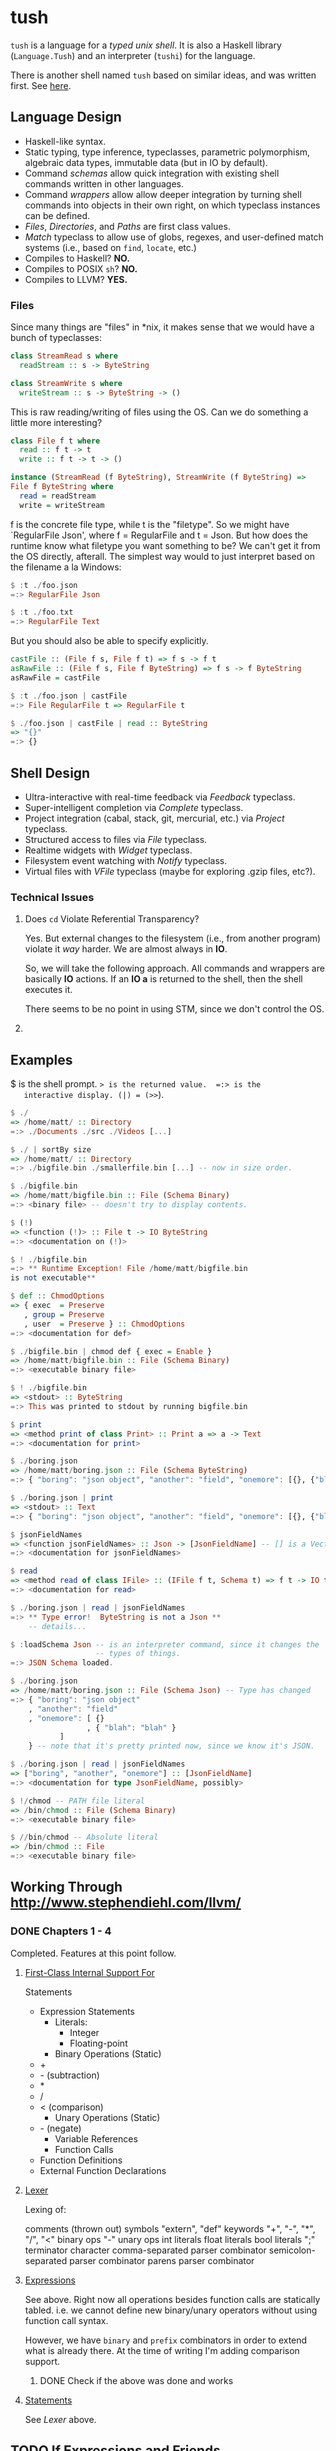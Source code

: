 * tush

  =tush= is a language for a /typed unix shell/.  It is also a Haskell
  library (=Language.Tush=) and an interpreter (=tushi=) for the
  language.

  There is another shell named =tush= based on similar ideas, and was
  written first.  See [[https://github.com/Fedjmike/tush][here]].

** Language Design

   - Haskell-like syntax.
   - Static typing, type inference, typeclasses, parametric polymorphism,
     algebraic data types, immutable data (but in IO by default).
   - Command /schemas/ allow quick integration with existing shell
     commands written in other languages.
   - Command /wrappers/ allow allow deeper integration by turning
     shell commands into objects in their own right, on which
     typeclass instances can be defined.
   - /Files/, /Directories/, and /Paths/ are first class values.
   - /Match/ typeclass to allow use of globs, regexes, and user-defined
     match systems (i.e., based on =find=, =locate=, etc.)
   - Compiles to Haskell? *NO.*
   - Compiles to POSIX =sh=? *NO.*
   - Compiles to LLVM? *YES.*

*** Files
    Since many things are "files" in *nix, it makes sense that we would have a
    bunch of typeclasses:

    #+BEGIN_SRC haskell
    class StreamRead s where
      readStream :: s -> ByteString

    class StreamWrite s where
      writeStream :: s -> ByteString -> ()
    #+END_SRC

    This is raw reading/writing of files using the OS. Can we do something a
    little more interesting?

    #+BEGIN_SRC haskell
      class File f t where
        read :: f t -> t
        write :: f t -> t -> ()

      instance (StreamRead (f ByteString), StreamWrite (f ByteString) =>
      File f ByteString where
        read = readStream
        write = writeStream
    #+END_SRC

    f is the concrete file type, while t is the "filetype". So we might have
    `RegularFile Json', where f = RegularFile and t = Json. But how does the
    runtime know what filetype you want something to be? We can't get it from
    the OS directly, afterall. The simplest way would to just interpret based on
    the filename a la Windows:

    #+BEGIN_SRC haskell
    $ :t ./foo.json
    =:> RegularFile Json

    $ :t ./foo.txt
    =:> RegularFile Text
    #+END_SRC

    But you should also be able to specify explicitly.

    #+BEGIN_SRC haskell
    castFile :: (File f s, File f t) => f s -> f t
    asRawFile :: (File f s, File f ByteString) => f s -> f ByteString
    asRawFile = castFile

    $ :t ./foo.json | castFile
    =:> File RegularFile t => RegularFile t

    $ ./foo.json | castFile | read :: ByteString
    => "{}"
    =:> {}
    #+END_SRC

** Shell Design

   - Ultra-interactive with real-time feedback via /Feedback/ typeclass.
   - Super-intelligent completion via /Complete/ typeclass.
   - Project integration (cabal, stack, git, mercurial, etc.) via /Project/ typeclass.
   - Structured access to files via /File/ typeclass.
   - Realtime widgets with /Widget/ typeclass.
   - Filesystem event watching with /Notify/ typeclass.
   - Virtual files with /VFile/ typeclass (maybe for exploring .gzip files, etc?).

*** Technical Issues

**** Does =cd= Violate Referential Transparency?
     Yes.  But external changes to the filesystem (i.e., from another
     program) violate it /way/ harder.  We are almost always in *IO*.

     So, we will take the following approach.  All commands and
     wrappers are basically *IO* actions.  If an *IO a* is returned to
     the shell, then the shell executes it.

     There seems to be no point in using STM, since we don't control
     the OS.

**** 

** Examples

   $ is the shell prompt.  => is the returned value.  =:> is the
   interactive display. (|) = (>>=).

   #+BEGIN_SRC haskell
     $ ./
     => /home/matt/ :: Directory
     =:> ./Documents ./src ./Videos [...]

     $ ./ | sortBy size 
     => /home/matt/ :: Directory
     =:> ./bigfile.bin ./smallerfile.bin [...] -- now in size order.

     $ ./bigfile.bin
     => /home/matt/bigfile.bin :: File (Schema Binary)
     =:> <binary file> -- doesn't try to display contents.

     $ (!)
     => <function (!)> :: File t -> IO ByteString
     =:> <documentation on (!)>

     $ ! ./bigfile.bin
     =:> ** Runtime Exception! File /home/matt/bigfile.bin
     is not executable**

     $ def :: ChmodOptions
     => { exec  = Preserve
        , group = Preserve
        , user  = Preserve } :: ChmodOptions
     =:> <documentation for def>

     $ ./bigfile.bin | chmod def { exec = Enable }
     => /home/matt/bigfile.bin :: File (Schema Binary)
     =:> <executable binary file>

     $ ! ./bigfile.bin
     => <stdout> :: ByteString
     =:> This was printed to stdout by running bigfile.bin

     $ print
     => <method print of class Print> :: Print a => a -> Text
     =:> <documentation for print>

     $ ./boring.json
     => /home/matt/boring.json :: File (Schema ByteString)
     =:> { "boring": "json object", "another": "field", "onemore": [{}, {"blah": "blah"}] }

     $ ./boring.json | print
     => <stdout> :: Text
     =:> { "boring": "json object", "another": "field", "onemore": [{}, {"blah": "blah"}] }

     $ jsonFieldNames
     => <function jsonFieldNames> :: Json -> [JsonFieldName] -- [] is a Vector.
     =:> <documentation for jsonFieldNames>

     $ read
     => <method read of class IFile> :: (IFile f t, Schema t) => f t -> IO t
     =:> <documentation for read>

     $ ./boring.json | read | jsonFieldNames
     =:> ** Type error!  ByteString is not a Json **
         -- details...

     $ :loadSchema Json -- is an interpreter command, since it changes the
                        -- types of things.
     =:> JSON Schema loaded.

     $ ./boring.json 
     => /home/matt/boring.json :: File (Schema Json) -- Type has changed
     =:> { "boring": "json object"
         , "another": "field"
         , "onemore": [ {}
                      , { "blah": "blah" }
         		]
         } -- note that it's pretty printed now, since we know it's JSON.

     $ ./boring.json | read | jsonFieldNames
     => ["boring", "another", "onemore"] :: [JsonFieldName]
     =:> <documentation for type JsonFieldName, possibly>

     $ !/chmod -- PATH file literal
     => /bin/chmod :: File (Schema Binary)
     =:> <executable binary file>

     $ //bin/chmod -- Absolute literal
     => /bin/chmod :: File
     =:> <executable binary file>
   #+END_SRC

** Working Through http://www.stephendiehl.com/llvm/

*** DONE Chapters 1 - 4

    Completed.  Features at this point follow.

**** [[file:../src/Tush/Parse/Syntax.hs][First-Class Internal Support For]]

     Statements
     - Expression Statements
       - Literals:
         - Integer
         - Floating-point
       - Binary Operations (Static)
	 - +
	 - - (subtraction)
	 - *
	 - /
	 - < (comparison)
       - Unary Operations (Static)
	 - - (negate)
       - Variable References
       - Function Calls
     - Function Definitions
     - External Function Declarations

**** [[file:../src/Tush/Parse/Lex.hs][Lexer]]

     Lexing of:

     comments (thrown out)
     symbols
     "extern", "def" keywords
     "+", "-", "*", "/", "<" binary ops
     "-" unary ops
     int literals
     float literals
     bool literals
     ";" terminator character
     comma-separated parser combinator
     semicolon-separated parser combinator
     parens parser combinator

**** [[file:../src/Tush/Parse/Expr.hs][Expressions]]
     
     See above.  Right now all operations besides function calls are
     statically tabled.  i.e. we cannot define new binary/unary
     operators without using function call syntax.

     However, we have =binary= and =prefix= combinators in order to
     extend what is already there.  At the time of writing I'm adding
     comparison support.

***** DONE Check if the above was done and works

**** [[file:../src/Tush/Parse/Statement.hs][Statements]]

     See [[Lexer]] above.

** TODO If Expressions and Friends
     
*** TODO Moving BinOpE and UnOpE into Function-land.

   I want BinOps and UnOps to be functions now.  Basically I ran into
   a problem where LT (<) was causing problems in =if= expressions
   because every other binop is of type a -> a -> a, but < is a -> a
   -> Bool.  The code assumed the former in all cases.  Moving them to
   functions would solve this problem and also give me operator
   functions and a whole bunch of other stuff for free.

**** The Plan

    We would basically create a global environment populated with
    intrinsic functions.  A better way to do this would be to add
    module support and have only intrinsic functions and then DEFINE
    and IMPORT a prelude, but that is way, way beyond the scope of
    this project right now.

    In [[file:../src/Tush/Typecheck/Typecheck.hs::simpleTagS][the typechecking code]] which has an environment, we need to
    create a default environment that is kept up to date with other
    code.  At this point I would recommend putting all the GlobalEnv
    stuff in its own file so that it's easier to remember to change
    both when we update one.

    
